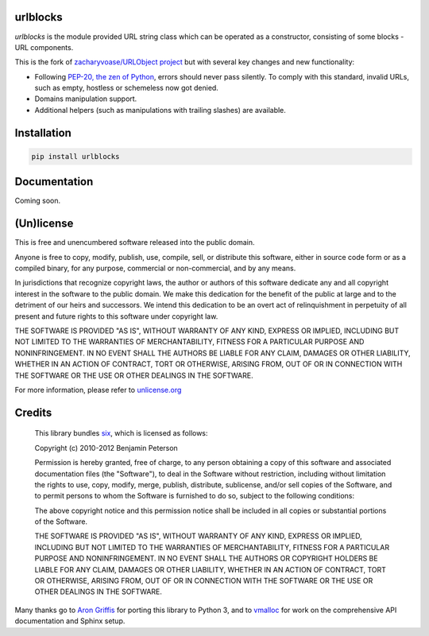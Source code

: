 urlblocks
=========

`urlblocks` is the module provided URL string class which can be operated as a constructor, consisting of some blocks - URL components.

This is the fork of `zacharyvoase/URLObject project <https://github.com/zacharyvoase/urlobject>`__
but with several key changes and new functionality:

-  Following `PEP-20, the zen of Python <https://www.python.org/dev/peps/pep-0020/>`__, errors should never pass silently. To comply with this standard, invalid URLs, such as empty, hostless or schemeless now got denied.
-  Domains manipulation support.
-  Additional helpers (such as manipulations with trailing slashes) are available.



Installation
============

.. code:: bash

    pip install urlblocks


Documentation
=============

Coming soon.



(Un)license
===========

This is free and unencumbered software released into the public domain.

Anyone is free to copy, modify, publish, use, compile, sell, or distribute this
software, either in source code form or as a compiled binary, for any purpose,
commercial or non-commercial, and by any means.

In jurisdictions that recognize copyright laws, the author or authors of this
software dedicate any and all copyright interest in the software to the public
domain. We make this dedication for the benefit of the public at large and to
the detriment of our heirs and successors. We intend this dedication to be an
overt act of relinquishment in perpetuity of all present and future rights to
this software under copyright law.

THE SOFTWARE IS PROVIDED "AS IS", WITHOUT WARRANTY OF ANY KIND, EXPRESS OR
IMPLIED, INCLUDING BUT NOT LIMITED TO THE WARRANTIES OF MERCHANTABILITY, FITNESS
FOR A PARTICULAR PURPOSE AND NONINFRINGEMENT. IN NO EVENT SHALL THE AUTHORS BE
LIABLE FOR ANY CLAIM, DAMAGES OR OTHER LIABILITY, WHETHER IN AN ACTION OF
CONTRACT, TORT OR OTHERWISE, ARISING FROM, OUT OF OR IN CONNECTION WITH THE
SOFTWARE OR THE USE OR OTHER DEALINGS IN THE SOFTWARE.

For more information, please refer to `unlicense.org <http://unlicense.org/>`__


Credits
=======

    This library bundles `six <http://packages.python.org/six/>`__, which is licensed as follows:

    Copyright (c) 2010-2012 Benjamin Peterson

    Permission is hereby granted, free of charge, to any person obtaining a copy
    of this software and associated documentation files (the "Software"), to deal
    in the Software without restriction, including without limitation the rights to
    use, copy, modify, merge, publish, distribute, sublicense, and/or sell copies
    of the Software, and to permit persons to whom the Software is furnished to do
    so, subject to the following conditions:

    The above copyright notice and this permission notice shall be included in
    all copies or substantial portions of the Software.

    THE SOFTWARE IS PROVIDED "AS IS", WITHOUT WARRANTY OF ANY KIND, EXPRESS OR
    IMPLIED, INCLUDING BUT NOT LIMITED TO THE WARRANTIES OF MERCHANTABILITY,
    FITNESS FOR A PARTICULAR PURPOSE AND NONINFRINGEMENT. IN NO EVENT SHALL THE
    AUTHORS OR COPYRIGHT HOLDERS BE LIABLE FOR ANY CLAIM, DAMAGES OR OTHER
    LIABILITY, WHETHER IN AN ACTION OF CONTRACT, TORT OR OTHERWISE, ARISING FROM,
    OUT OF OR IN CONNECTION WITH THE SOFTWARE OR THE USE OR OTHER DEALINGS IN THE
    SOFTWARE.

Many thanks go to `Aron Griffis <http://arongriffis.com/>`__ for porting
this library to Python 3, and to `vmalloc <https://github.com/vmalloc>`__ for
work on the comprehensive API documentation and Sphinx setup.
